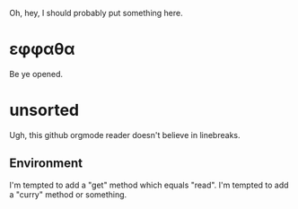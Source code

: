 Oh, hey, I should probably put something here.

* εφφαθα
Be ye opened.

* unsorted
Ugh, this github orgmode reader doesn't believe in linebreaks.
** Environment
I'm tempted to add a "get" method which equals "read".
I'm tempted to add a "curry" method or something.

